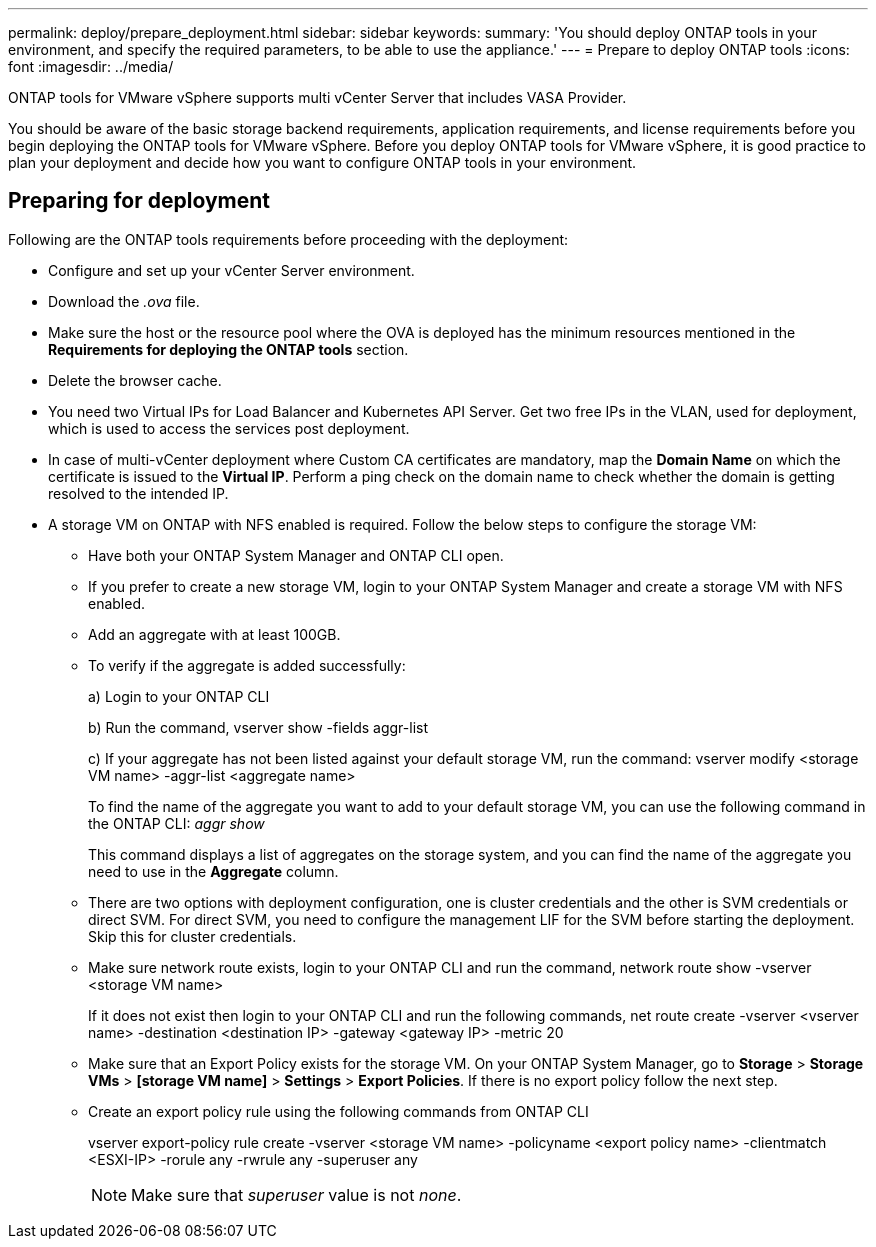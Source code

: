 ---
permalink: deploy/prepare_deployment.html
sidebar: sidebar
keywords:
summary: 'You should deploy ONTAP tools in your environment, and specify the required parameters, to be able to use the appliance.'
---
= Prepare to deploy ONTAP tools
:icons: font
:imagesdir: ../media/

[.lead]

ONTAP tools for VMware vSphere supports multi vCenter Server that includes VASA Provider. 

You should be aware of the basic storage backend requirements, application requirements, and license requirements before you begin deploying the ONTAP tools for VMware vSphere. 
Before you deploy ONTAP tools for VMware vSphere, it is good practice to plan your deployment and decide how you want to configure ONTAP tools in your environment. 

== Preparing for deployment 

Following are the ONTAP tools requirements before proceeding with the deployment: 

* Configure and set up your vCenter Server environment. 
* Download the _.ova_ file. 
* Make sure the host or the resource pool where the OVA is deployed has the minimum resources mentioned in the *Requirements for deploying the ONTAP tools* section.  
* Delete the browser cache.  
* You need two Virtual IPs for Load Balancer and Kubernetes API Server. Get two free IPs in the VLAN, used for deployment, which is used to access the services post deployment.
* In case of multi-vCenter deployment where Custom CA certificates are mandatory, map the *Domain Name* on which the certificate is issued to the *Virtual IP*. Perform a ping check on the domain name to check whether the domain is getting resolved to the intended IP.
* A storage VM on ONTAP with NFS enabled is required. Follow the below steps to configure the storage VM:
** Have both your ONTAP System Manager and ONTAP CLI open. 
** If you prefer to create a new storage VM, login to your ONTAP System Manager and create a storage VM with NFS enabled.
** Add an aggregate with at least 100GB.
** To verify if the aggregate is added successfully:
+
a) Login to your ONTAP CLI
+
b) Run the command, vserver show -fields aggr-list
+
c) If your aggregate has not been listed against your default storage VM, run the command: vserver modify <storage VM name> -aggr-list <aggregate name>
+
To find the name of the aggregate you want to add to your default storage VM, you can use the following command in the ONTAP CLI: _aggr show_
+
This command displays a list of aggregates on the storage system, and you can find the name of the aggregate you need to use in the *Aggregate* column.
** There are two options with deployment configuration, one is cluster credentials and the other is SVM credentials or direct SVM. For direct SVM, you need to configure the management LIF for the SVM before starting the deployment. Skip this for cluster credentials.
** Make sure network route exists, login to your ONTAP CLI and run the command, network route show -vserver <storage VM name>
+
If it does not exist then login to your ONTAP CLI and run the following commands, net route create -vserver <vserver name> -destination <destination IP> -gateway <gateway IP> -metric 20
** Make sure that an Export Policy exists for the storage VM. On your ONTAP System Manager, go to *Storage* > *Storage VMs* > *[storage VM name]* > *Settings* > *Export Policies*. If there is no export policy follow the next step.
** Create an export policy rule using the following commands from ONTAP CLI
+
vserver export-policy rule create -vserver <storage VM name> -policyname <export policy name> -clientmatch <ESXI-IP> -rorule any -rwrule any -superuser any 
+
[NOTE]
Make sure that _superuser_ value is not _none_.
